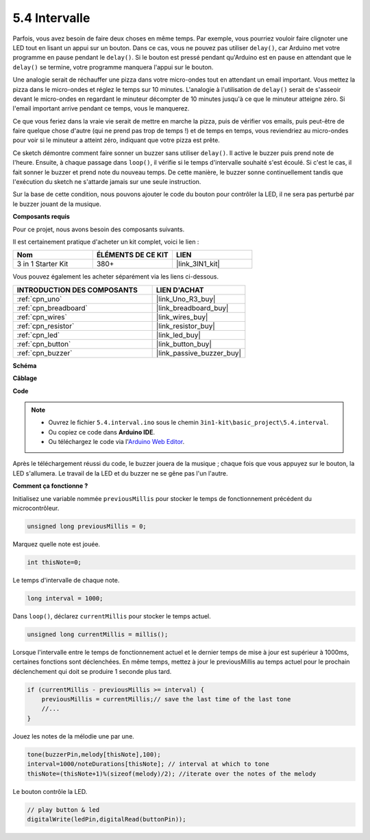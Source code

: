 .. _ar_interval:

5.4 Intervalle
================

Parfois, vous avez besoin de faire deux choses en même temps. Par exemple, vous pourriez vouloir faire clignoter une LED tout en lisant un appui sur un bouton. Dans ce cas, vous ne pouvez pas utiliser ``delay()``, car Arduino met votre programme en pause pendant le ``delay()``. Si le bouton est pressé pendant qu'Arduino est en pause en attendant que le ``delay()`` se termine, votre programme manquera l'appui sur le bouton.

Une analogie serait de réchauffer une pizza dans votre micro-ondes tout en attendant un email important. Vous mettez la pizza dans le micro-ondes et réglez le temps sur 10 minutes. L'analogie à l'utilisation de ``delay()`` serait de s'asseoir devant le micro-ondes en regardant le minuteur décompter de 10 minutes jusqu'à ce que le minuteur atteigne zéro. Si l'email important arrive pendant ce temps, vous le manquerez.

Ce que vous feriez dans la vraie vie serait de mettre en marche la pizza, puis de vérifier vos emails, puis peut-être de faire quelque chose d'autre (qui ne prend pas trop de temps !) et de temps en temps, vous reviendriez au micro-ondes pour voir si le minuteur a atteint zéro, indiquant que votre pizza est prête.

Ce sketch démontre comment faire sonner un buzzer sans utiliser ``delay()``. 
Il active le buzzer puis prend note de l'heure. Ensuite, à chaque passage dans ``loop()``, il vérifie si le temps d'intervalle souhaité s'est écoulé.
Si c'est le cas, il fait sonner le buzzer et prend note du nouveau temps.
De cette manière, le buzzer sonne continuellement tandis que l'exécution du sketch ne s'attarde jamais sur une seule instruction.

Sur la base de cette condition, nous pouvons ajouter le code du bouton pour contrôler la LED, 
il ne sera pas perturbé par le buzzer jouant de la musique.

**Composants requis**

Pour ce projet, nous avons besoin des composants suivants.

Il est certainement pratique d'acheter un kit complet, voici le lien :

.. list-table::
    :widths: 20 20 20
    :header-rows: 1

    *   - Nom	
        - ÉLÉMENTS DE CE KIT
        - LIEN
    *   - 3 in 1 Starter Kit
        - 380+
        - |link_3IN1_kit|

Vous pouvez également les acheter séparément via les liens ci-dessous.

.. list-table::
    :widths: 30 20
    :header-rows: 1

    *   - INTRODUCTION DES COMPOSANTS
        - LIEN D'ACHAT

    *   - :ref:`cpn_uno`
        - |link_Uno_R3_buy|
    *   - :ref:`cpn_breadboard`
        - |link_breadboard_buy|
    *   - :ref:`cpn_wires`
        - |link_wires_buy|
    *   - :ref:`cpn_resistor`
        - |link_resistor_buy|
    *   - :ref:`cpn_led`
        - |link_led_buy|
    *   - :ref:`cpn_button`
        - |link_button_buy|
    *   - :ref:`cpn_buzzer`
        - |link_passive_buzzer_buy|


**Schéma**

.. image:: img/circuit_8.5_interval.png

**Câblage**

.. image:: img/interval_bb.jpg
    :width: 600
    :align: center

**Code**

.. note::

    * Ouvrez le fichier ``5.4.interval.ino`` sous le chemin ``3in1-kit\basic_project\5.4.interval``.
    * Ou copiez ce code dans **Arduino IDE**.
    
    * Ou téléchargez le code via l'`Arduino Web Editor <https://docs.arduino.cc/cloud/web-editor/tutorials/getting-started/getting-started-web-editor>`_.

.. raw:: html
    
    <iframe src=https://create.arduino.cc/editor/sunfounder01/0d430b04-ef2d-4e32-8d76-671a3a917cb1/preview?embed style="height:510px;width:100%;margin:10px 0" frameborder=0></iframe>
    
Après le téléchargement réussi du code, le buzzer jouera de la musique ; chaque fois que vous appuyez sur le bouton, la LED s'allumera. Le travail de la LED et du buzzer ne se gêne pas l'un l'autre.

**Comment ça fonctionne ?**


Initialisez une variable nommée ``previousMillis`` pour stocker le temps de fonctionnement précédent du microcontrôleur.

.. code-block:: arduino

    unsigned long previousMillis = 0;     

Marquez quelle note est jouée.

.. code-block:: arduino

    int thisNote=0; 

Le temps d'intervalle de chaque note.

.. code-block:: arduino

    long interval = 1000; 

Dans ``loop()``, déclarez ``currentMillis`` pour stocker le temps actuel.

.. code-block:: arduino

    unsigned long currentMillis = millis();

Lorsque l'intervalle entre le temps de fonctionnement actuel et le dernier temps de mise à jour est supérieur à 1000ms, certaines fonctions sont déclenchées. En même temps, mettez à jour le previousMillis au temps actuel pour le prochain déclenchement qui doit se produire 1 seconde plus tard.

.. code-block:: arduino

    if (currentMillis - previousMillis >= interval) {
        previousMillis = currentMillis;// save the last time of the last tone
        //...
    }

Jouez les notes de la mélodie une par une.

.. code-block:: arduino

    tone(buzzerPin,melody[thisNote],100);
    interval=1000/noteDurations[thisNote]; // interval at which to tone
    thisNote=(thisNote+1)%(sizeof(melody)/2); //iterate over the notes of the melody

Le bouton contrôle la LED.

.. code-block:: arduino

  // play button & led 
  digitalWrite(ledPin,digitalRead(buttonPin));
